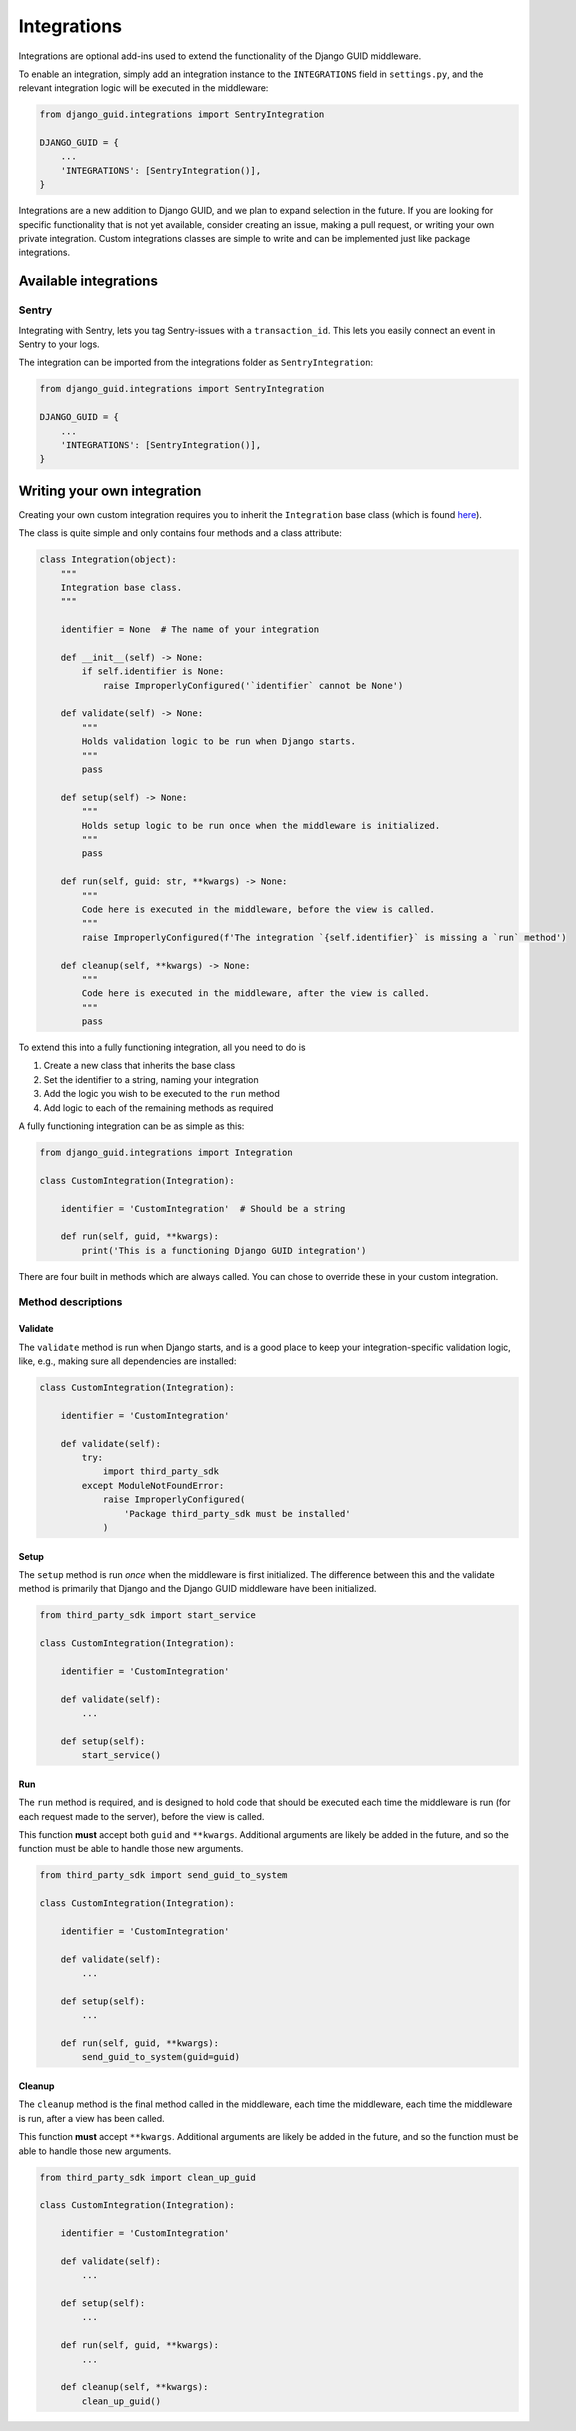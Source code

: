 .. _integrations:

************
Integrations
************

Integrations are optional add-ins used to extend the functionality of the Django GUID middleware.

To enable an integration, simply add an integration instance to the ``INTEGRATIONS`` field in ``settings.py``,
and the relevant integration logic will be executed in the middleware:

.. code-block:: python

    from django_guid.integrations import SentryIntegration

    DJANGO_GUID = {
        ...
        'INTEGRATIONS': [SentryIntegration()],
    }


Integrations are a new addition to Django GUID, and we plan to expand selection in the future. If you are looking for specific functionality that is not yet available, consider creating an issue, making a pull request, or writing your own private integration. Custom integrations classes are simple to write and can be implemented just like package integrations.

Available integrations
======================

Sentry
------

Integrating with Sentry, lets you tag Sentry-issues with a ``transaction_id``. This lets you easily connect an event in Sentry to your logs.

.. image:: img/sentry.png
  :width: 1600
  :alt: Alternative text

The integration can be imported from the integrations folder as ``SentryIntegration``:

.. code-block:: python

    from django_guid.integrations import SentryIntegration

    DJANGO_GUID = {
        ...
        'INTEGRATIONS': [SentryIntegration()],
    }


Writing your own integration
============================

Creating your own custom integration requires you to inherit the ``Integration`` base class (which is found `here <https://github.com/JonasKs/django-guid/tree/master/django_guid/integrations/base>`_).

The class is quite simple and only contains four methods and a class attribute:

.. code-block:: python

    class Integration(object):
        """
        Integration base class.
        """

        identifier = None  # The name of your integration

        def __init__(self) -> None:
            if self.identifier is None:
                raise ImproperlyConfigured('`identifier` cannot be None')

        def validate(self) -> None:
            """
            Holds validation logic to be run when Django starts.
            """
            pass

        def setup(self) -> None:
            """
            Holds setup logic to be run once when the middleware is initialized.
            """
            pass

        def run(self, guid: str, **kwargs) -> None:
            """
            Code here is executed in the middleware, before the view is called.
            """
            raise ImproperlyConfigured(f'The integration `{self.identifier}` is missing a `run` method')

        def cleanup(self, **kwargs) -> None:
            """
            Code here is executed in the middleware, after the view is called.
            """
            pass

To extend this into a fully functioning integration, all you need to do is

1. Create a new class that inherits the base class
2. Set the identifier to a string, naming your integration
3. Add the logic you wish to be executed to the ``run`` method
4. Add logic to each of the remaining methods as required

A fully functioning integration can be as simple as this:

.. code-block:: python

    from django_guid.integrations import Integration

    class CustomIntegration(Integration):

        identifier = 'CustomIntegration'  # Should be a string

        def run(self, guid, **kwargs):
            print('This is a functioning Django GUID integration')


There are four built in methods which are always called. You can chose to override these in your custom
integration.

Method descriptions
--------------------

Validate
^^^^^^^^^

The ``validate`` method is run when Django starts, and is a good place to keep your integration-specific validation logic, like, e.g., making sure all dependencies are installed:

.. code-block:: python

    class CustomIntegration(Integration):

        identifier = 'CustomIntegration'

        def validate(self):
            try:
                import third_party_sdk
            except ModuleNotFoundError:
                raise ImproperlyConfigured(
                    'Package third_party_sdk must be installed'
                )


Setup
^^^^^

The ``setup`` method is run *once* when the middleware is first initialized. The difference between this and the validate method is
primarily that Django and the Django GUID middleware have been initialized.

.. code-block:: python

    from third_party_sdk import start_service

    class CustomIntegration(Integration):

        identifier = 'CustomIntegration'

        def validate(self):
            ...

        def setup(self):
            start_service()


Run
^^^

The ``run`` method is required, and is designed to hold code that should be executed each time the middleware is run
(for each request made to the server), before the view is called.

This function **must** accept both ``guid`` and ``**kwargs``. Additional arguments are likely be added
in the future, and so the function must be able to handle those new arguments.

.. code-block:: python

    from third_party_sdk import send_guid_to_system

    class CustomIntegration(Integration):

        identifier = 'CustomIntegration'

        def validate(self):
            ...

        def setup(self):
            ...

        def run(self, guid, **kwargs):
            send_guid_to_system(guid=guid)



Cleanup
^^^^^^^

The ``cleanup`` method is the final method called in the middleware, each time the middleware, each time the middleware is run,
after a view has been called.

This function **must** accept ``**kwargs``. Additional arguments are likely be added
in the future, and so the function must be able to handle those new arguments.

.. code-block:: python

    from third_party_sdk import clean_up_guid

    class CustomIntegration(Integration):

        identifier = 'CustomIntegration'

        def validate(self):
            ...

        def setup(self):
            ...

        def run(self, guid, **kwargs):
            ...

        def cleanup(self, **kwargs):
            clean_up_guid()
